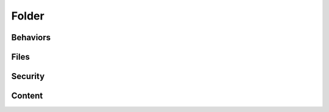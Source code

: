 Folder
======


.. http:gapi::
   :path_spec: /(db)/(container)
   :method: POST
   :path: /db/container
   :basic_auth: root:root
   :headers: Content-Type:application/json
   :body: {"@type": "Folder", "id": "foobar"}


.. http:gapi::
   :path_spec: /(db)/(container)/(id)
   :path: /db/container/foobar
   :method: PATCH
   :basic_auth: root:root
   :headers: Content-Type:application/json
   :body: {"title": "foobar"}


.. http:gapi::
   :path_spec: /(db)/(container)/(id)
   :path: /db/container/foobar
   :basic_auth: root:root


.. http:gapi::
   :path_spec: /(db)/(container)/(id)
   :path: /db/container/foobar
   :method: DELETE
   :basic_auth: root:root


Behaviors
---------

.. http:gapi::
   :path_spec:  /(db)/(container)
   :method: POST
   :path: /db/container
   :basic_auth: root:root
   :headers: Content-Type:application/json
   :body: {"@type": "Folder", "id": "foobar"}
   :hidden: yes

.. http:gapi::
   :path_spec: /(db)/(container)/(id)/@behaviors
   :path: /db/container/foobar/@behaviors
   :basic_auth: root:root

.. http:gapi::
   :path_spec: /(db)/(container)/(id)/@behaviors
   :path: /db/container/foobar/@behaviors
   :method: PATCH
   :basic_auth: root:root
   :headers: Content-Type:application/json
   :body: {"behavior": "guillotina.behaviors.attachment.IAttachment"}

.. http:gapi::
   :path_spec: /(db)/(container)/(id)/@behaviors
   :path: /db/container/foobar/@behaviors
   :method: DELETE
   :basic_auth: root:root
   :headers: Content-Type:application/json
   :body: {"behavior": "guillotina.behaviors.attachment.IAttachment"}


Files
-----

.. http:gapi::
   :path_spec: /(db)/(container)/(id)/@behaviors
   :path: /db/container/foobar/@behaviors
   :method: PATCH
   :basic_auth: root:root
   :headers: Content-Type:application/json
   :body: {"behavior": "guillotina.behaviors.attachment.IAttachment"}
   :hidden: yes


.. http:gapi::
   :path_spec: /(db)/(container)/(id)/@upload/(field_name)
   :path: /db/container/foobar/@upload/file
   :method: PATCH
   :basic_auth: root:root
   :body: foobar data


.. http:gapi::
   :path_spec: /(db)/(container)/(id)/@download/(field_name)
   :path: /db/container/foobar/@download/file
   :basic_auth: root:root


Security
--------

.. http:gapi::
   :path_spec: /(db)/(container)/(id)/@all_permissions
   :path: /db/container/foobar/@all_permissions
   :basic_auth: root:root


.. http:gapi::
   :path_spec: /(db)/(container)/(id)/@canido
   :path: /db/container/foobar/@canido?permissions=guillotina.ModifyContent,guillotina.AccessContent
   :basic_auth: root:root


.. http:gapi::
   :path_spec: /(db)/(container)/(id)/@sharing
   :path: /db/container/foobar/@sharing
   :basic_auth: root:root


.. http:gapi::
   :path_spec: /(db)/(container)/(id)/@sharing
   :path: /db/container/foobar/@sharing
   :method: POST
   :basic_auth: root:root
   :headers: Content-Type:application/json
   :body: {
        "prinrole": [{
            "principal": "foobar",
            "role": "guillotina.Owner",
            "setting": "Allow"
        }]}

.. http:gapi::
   :path_spec: /(db)/(container)/(id)/@sharing
   :path: /db/container/foobar/@sharing
   :method: PUT
   :basic_auth: root:root
   :headers: Content-Type:application/json
   :body: {
        "prinrole": [{
            "principal": "foobar",
            "role": "guillotina.Owner",
            "setting": "Allow"
        }]}


Content
-------

.. http:gapi::
   :path_spec: /(db)/(container)/(id)/@move
   :path: /db/container/foobar/@move
   :method: POST
   :basic_auth: root:root
   :headers: Content-Type:application/json
   :body: {
        "destination": "",
        "new_id": "foobar2"
        }


.. http:gapi::
   :path_spec: /(db)/(container)/(id)/@duplicate
   :path: /db/container/foobar2/@duplicate
   :method: POST
   :basic_auth: root:root
   :headers: Content-Type:application/json
   :body: {
        "destination": "",
        "new_id": "foobar3"
        }


.. http:gapi::
   :path_spec: /(db)/(container)/(id)/@addable-types
   :path: /db/container/foobar2/@addable-types
   :basic_auth: root:root


.. http:gapi::
   :path_spec: /(db)/(container)/(id)/@ids
   :path: /db/container/foobar2/@ids
   :basic_auth: root:root


.. http:gapi::
   :path_spec: /(db)/(container)/(id)/@items
   :path: /db/container/foobar2/@items
   :basic_auth: root:root


.. http:gapi::
   :path_spec: /(db)/(container)/(id)/@invalidate-cache
   :path: /db/container/foobar2/@invalidate-cache
   :basic_auth: root:root
